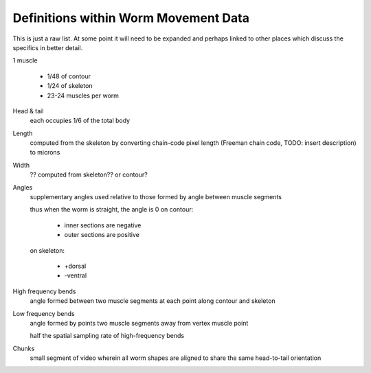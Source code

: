 Definitions within Worm Movement Data
============

This is just a raw list. At some point it will need to be expanded and
perhaps linked to other places which discuss the specifics in better
detail.

1 muscle

   *  1/48 of contour
   *  1/24 of skeleton
   *  23-24 muscles per worm

Head & tail
   each occupies 1/6 of the total body

Length
   computed from the skeleton by converting chain-code pixel length
   (Freeman chain code, TODO: insert description) to microns

Width
   ?? computed from skeleton?? or contour?

Angles
   supplementary angles used relative to those formed by angle between
   muscle segments
   
   thus when the worm is straight, the angle is 0
   on contour:
   
     * inner sections are negative
     * outer sections are positive
   on skeleton:
   
     * +dorsal
     * -ventral

High frequency bends
   angle formed between two muscle segments at each point along contour
   and skeleton

Low frequency bends
   angle formed by points two muscle segments away from vertex muscle
   point
   
   half the spatial sampling rate of high-frequency bends

Chunks
   small segment of video wherein all worm shapes are aligned to share
   the same head-to-tail orientation